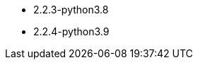 // The version ranges supported by Airflow-Operator
// This is a separate file, since it is used by both the direct Airflow-Operator documentation, and the overarching
// Stackable Platform documentation.

- 2.2.3-python3.8
- 2.2.4-python3.9
